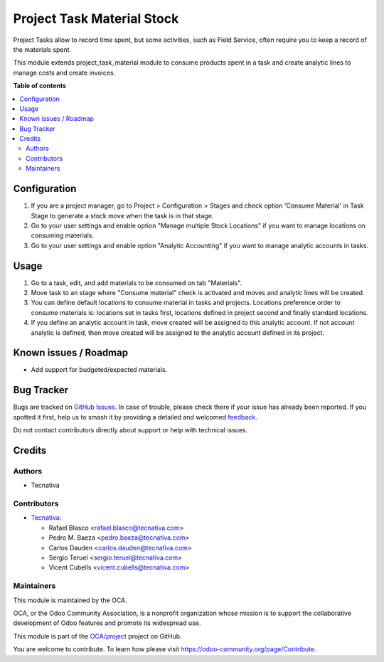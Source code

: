 ===========================
Project Task Material Stock
===========================

.. 
   !!!!!!!!!!!!!!!!!!!!!!!!!!!!!!!!!!!!!!!!!!!!!!!!!!!!
   !! This file is generated by oca-gen-addon-readme !!
   !! changes will be overwritten.                   !!
   !!!!!!!!!!!!!!!!!!!!!!!!!!!!!!!!!!!!!!!!!!!!!!!!!!!!
   !! source digest: sha256:2a4b4934c8e53896d02ec2444559f77fa4bbdc330e67222186637a2dd8ea08f9
   !!!!!!!!!!!!!!!!!!!!!!!!!!!!!!!!!!!!!!!!!!!!!!!!!!!!

.. |badge1| image:: https://img.shields.io/badge/maturity-Beta-yellow.png
    :target: https://odoo-community.org/page/development-status
    :alt: Beta
.. |badge2| image:: https://img.shields.io/badge/licence-AGPL--3-blue.png
    :target: http://www.gnu.org/licenses/agpl-3.0-standalone.html
    :alt: License: AGPL-3
.. |badge3| image:: https://img.shields.io/badge/github-OCA%2Fproject-lightgray.png?logo=github
    :target: https://github.com/OCA/project/tree/11.0/project_task_material_stock
    :alt: OCA/project
.. |badge4| image:: https://img.shields.io/badge/weblate-Translate%20me-F47D42.png
    :target: https://translation.odoo-community.org/projects/project-11-0/project-11-0-project_task_material_stock
    :alt: Translate me on Weblate
.. |badge5| image:: https://img.shields.io/badge/runboat-Try%20me-875A7B.png
    :target: https://runboat.odoo-community.org/builds?repo=OCA/project&target_branch=11.0
    :alt: Try me on Runboat

|badge1| |badge2| |badge3| |badge4| |badge5|

Project Tasks allow to record time spent, but some activities, such as
Field Service, often require you to keep a record of the materials spent.

This module extends project_task_material module to consume products spent in
a task and create analytic lines to manage costs and create invoices.

**Table of contents**

.. contents::
   :local:

Configuration
=============

#. If you are a project manager, go to Project > Configuration > Stages and
   check option 'Consume Material' in Task Stage to generate a stock move when
   the task is in that stage.
#. Go to your user settings and enable option "Manage multiple Stock Locations"
   if you want to manage locations on consuming materials.
#. Go to your user settings and enable option "Analytic Accounting" if you want
   to manage analytic accounts in tasks.

Usage
=====

#. Go to a task, edit, and add materials to be consumed on tab "Materials".
#. Move task to an stage where "Consume material" check is activated and moves
   and analytic lines will be created.
#. You can define default locations to consume material in tasks and projects.
   Locations preference order to consume materials is: locations set in tasks
   first, locations defined in project second and finally standard locations.
#. If you define an analytic account in task, move created will be assigned to
   this analytic account. If not account analytic is defined, then move created
   will be assigned to the analytic account defined in its project.

Known issues / Roadmap
======================

* Add support for budgeted/expected materials.

Bug Tracker
===========

Bugs are tracked on `GitHub Issues <https://github.com/OCA/project/issues>`_.
In case of trouble, please check there if your issue has already been reported.
If you spotted it first, help us to smash it by providing a detailed and welcomed
`feedback <https://github.com/OCA/project/issues/new?body=module:%20project_task_material_stock%0Aversion:%2011.0%0A%0A**Steps%20to%20reproduce**%0A-%20...%0A%0A**Current%20behavior**%0A%0A**Expected%20behavior**>`_.

Do not contact contributors directly about support or help with technical issues.

Credits
=======

Authors
~~~~~~~

* Tecnativa

Contributors
~~~~~~~~~~~~

* `Tecnativa <https://www.tecnativa.com>`_:

  * Rafael Blasco <rafael.blasco@tecnativa.com>
  * Pedro M. Baeza <pedro.baeza@tecnativa.com>
  * Carlos Dauden <carlos.dauden@tecnativa.com>
  * Sergio Teruel <sergio.teruel@tecnativa.com>
  * Vicent Cubells <vicent.cubells@tecnativa.com>

Maintainers
~~~~~~~~~~~

This module is maintained by the OCA.

.. image:: https://odoo-community.org/logo.png
   :alt: Odoo Community Association
   :target: https://odoo-community.org

OCA, or the Odoo Community Association, is a nonprofit organization whose
mission is to support the collaborative development of Odoo features and
promote its widespread use.

This module is part of the `OCA/project <https://github.com/OCA/project/tree/11.0/project_task_material_stock>`_ project on GitHub.

You are welcome to contribute. To learn how please visit https://odoo-community.org/page/Contribute.

